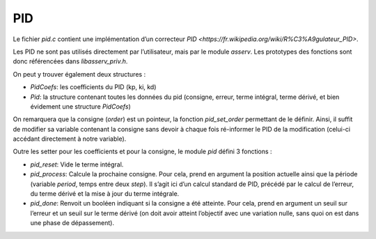 PID
===

Le fichier `pid.c` contient une implémentation d’un correcteur `PID
<https://fr.wikipedia.org/wiki/R%C3%A9gulateur_PID>`.

Les PID ne sont pas utilisés directement par l’utilisateur, mais par le module
`asserv`. Les prototypes des fonctions sont donc référencées dans
`libasserv_priv.h`.

On peut y trouver également deux structures :

* `PidCoefs`: les coefficients du PID (kp, ki, kd)
* `Pid`: la structure contenant toutes les données du pid (consigne, erreur,
  terme intégral, terme dérivé, et bien évidement une structure `PidCoefs`)

On remarquera que la consigne (`order`) est un pointeur, la fonction
`pid_set_order` permettant de le définir.
Ainsi, il suffit de modifier sa variable contenant la consigne sans devoir à
chaque fois ré-informer le PID de la modification (celui-ci accédant directement
à notre variable).

Outre les setter pour les coefficients et pour la consigne, le module `pid`
défini 3 fonctions :

* `pid_reset`: Vide le terme intégral.
* `pid_process`: Calcule la prochaine consigne. Pour cela, prend en argument la
  position actuelle ainsi que la période (variable `period`, temps entre deux
  `step`). Il s’agit ici d’un calcul standard de PID, précédé par le calcul de
  l’erreur, du terme dérivé et la mise à jour du terme intégrale.
* `pid_done`: Renvoit un booléen indiquant si la consigne a été atteinte. Pour
  cela, prend en argument un seuil sur l’erreur et un seuil sur le terme dérivé
  (on doit avoir atteint l’objectif avec une variation nulle, sans quoi on est
  dans une phase de dépassement).

